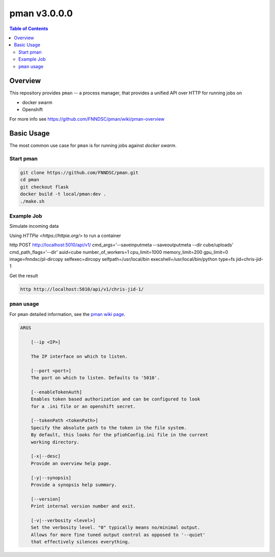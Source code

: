 #############
pman v3.0.0.0
#############

.. image:: https://img.shields.io/docker/v/fnndsc/pman?sort=semver
    :alt: Docker Image Version
    :target: https://hub.docker.com/r/fnndsc/pman
.. image:: https://img.shields.io/github/license/fnndsc/pfioh
    :alt: MIT License
    :target: https://github.com/FNNDSC/pman/blob/master/LICENSE
.. image:: https://github.com/FNNDSC/pman/workflows/ci/badge.svg
    :alt: Github Actions
    :target: https://github.com/FNNDSC/pman/actions

.. contents:: Table of Contents

********
Overview
********

This repository provides ``pman`` -- a process manager, that provides a unified API over HTTP for running jobs on

* docker swarm
* Openshift

For more info see
https://github.com/FNNDSC/pman/wiki/pman-overview

***********
Basic Usage
***********

The most common use case for ``pman`` is for running jobs against *docker swarm*.


Start pman
==========

.. code-block:: bash

    git clone https://github.com/FNNDSC/pman.git
    cd pman
    git checkout flask
    docker build -t local/pman:dev .
    ./make.sh

Example Job
===========

Simulate incoming data

.. codde-block:: bash

    pman_dev=$(docker ps -f ancestor=local/pman:dev -f name=pman_service -q)  
    docker exec -it $pman_dev mkdir -p /home/localuser/storeBase/key-chris-jid-1/incoming
    docker exec -it $pman_dev mkdir -p /home/localuser/storeBase/key-chris-jid-1/outgoing
    docker exec -it $pman_dev touch /home/localuser/storeBase/key-chris-jid-1/incoming/test.txt


Using `HTTPie <https://httpie.org/>` to run a container

.. code-block:: bash

http POST http://localhost:5010/api/v1/ cmd_args='--saveinputmeta --saveoutputmeta --dir cube/uploads' cmd_path_flags='--dir' auid=cube number_of_workers=1 cpu_limit=1000 memory_limit=200 gpu_limit=0 image=fnndsc/pl-dircopy selfexec=dircopy selfpath=/usr/local/bin execshell=/usr/local/bin/python type=fs jid=chris-jid-1

Get the result

.. code-block:: bash

    http http://localhost:5010/api/v1/chris-jid-1/
    

``pman`` usage
===============

For ``pman`` detailed information, see the `pman wiki page <https://github.com/FNNDSC/pman/wiki/pman-overview>`_.

.. code-block:: html

    ARGS

        [--ip <IP>]

        The IP interface on which to listen.

        [--port <port>]
        The port on which to listen. Defaults to '5010'.

        [--enableTokenAuth]
        Enables token based authorization and can be configured to look
        for a .ini file or an openshift secret.

        [--tokenPath <tokenPath>]
        Specify the absolute path to the token in the file system.
        By default, this looks for the pfiohConfig.ini file in the current
        working directory.

        [-x|--desc]
        Provide an overview help page.

        [-y|--synopsis]
        Provide a synopsis help summary.

        [--version]
        Print internal version number and exit.

        [-v|--verbosity <level>]
        Set the verbosity level. "0" typically means no/minimal output.
        Allows for more fine tuned output control as opposed to '--quiet'
        that effectively silences everything.
